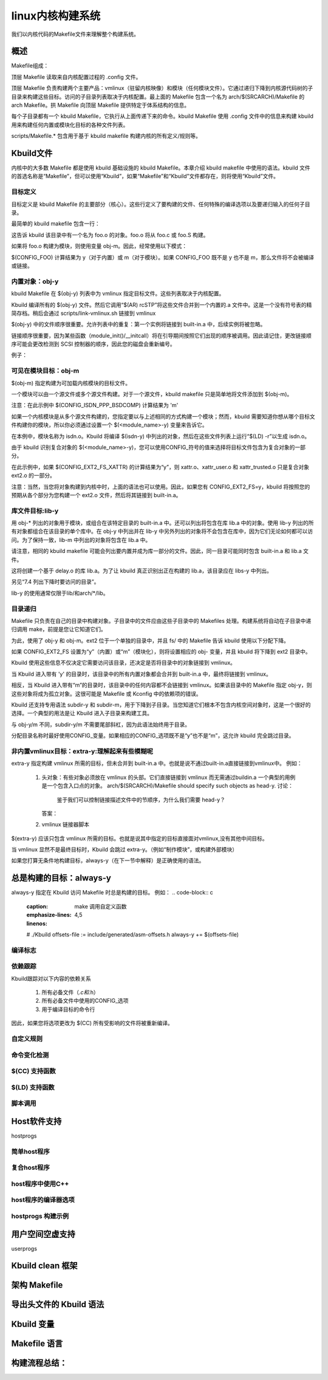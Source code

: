 linux内核构建系统
----------------
我们以内核代码的Makefile文件来理解整个构建系统。

概述
^^^^
Makefile组成：

.. code-block:: c
   :caption: make 调用自定义函数
   :emphasize-lines: 4,5
   :linenos:
   
   Makefile                    the top Makefile.
   .config                     the kernel configuration file.
   arch/$(SRCARCH)/Makefile    the arch Makefile.
   scripts/Makefile.*          common rules etc. for all kbuild Makefiles.
   kbuild Makefiles            exist in every subdirectory
   
   
顶层 Makefile 读取来自内核配置过程的 .config 文件。

顶层 Makefile 负责构建两个主要产品：vmlinux（驻留内核映像）和模块（任何模块文件）。它通过递归下降到内核源代码树的子目录来构建这些目标。访问的子目录列表取决于内核配置。最上面的 Makefile 包含一个名为 arch/$(SRCARCH)/Makefile 的 arch Makefile。拱 Makefile 向顶层 Makefile 提供特定于体系结构的信息。

每个子目录都有一个 kbuild Makefile，它执行从上面传递下来的命令。kbuild Makefile 使用 .config 文件中的信息来构建 kbuild 用来构建任何内置或模块化目标的各种文件列表。

scripts/Makefile.* 包含用于基于 kbuild makefile 构建内核的所有定义/规则等。


Kbuild文件
^^^^^^^^^^
内核中的大多数 Makefile 都是使用 kbuild 基础设施的 kbuild Makefile。本章介绍 kbuild makefile 中使用的语法。kbuild 文件的首选名称是“Makefile”，但可以使用“Kbuild”，如果“Makefile”和“Kbuild”文件都存在，则将使用“Kbuild”文件。

目标定义
""""""""
目标定义是 kbuild Makefile 的主要部分（核心）。这些行定义了要构建的文件、任何特殊的编译选项以及要递归输入的任何子目录。

最简单的 kbuild makefile 包含一行：


.. code-block:: c
   :caption: make 调用自定义函数
   :emphasize-lines: 4,5
   :linenos:
   
   obj-y += foo.o


这告诉 kbuild 该目录中有一个名为 foo.o 的对象。foo.o 将从 foo.c 或 foo.S 构建。

如果将 foo.o 构建为模块，则使用变量 obj-m。因此，经常使用以下模式：

.. code-block:: c
   :caption: make 调用自定义函数
   :emphasize-lines: 4,5
   :linenos:
   
   obj-$(CONFIG_FOO) += foo.o

$(CONFIG_FOO) 计算结果为 y（对于内置）或 m（对于模块）。如果 CONFIG_FOO 既不是 y 也不是 m，那么文件将不会被编译或链接。   
   
内置对象：obj-y
"""""""""""""
kbuild Makefile 在 $(obj-y) 列表中为 vmlinux 指定目标文件。这些列表取决于内核配置。

Kbuild 编译所有的 $(obj-y) 文件。然后它调用“$(AR) rcSTP”将这些文件合并到一个内置的.a 文件中。这是一个没有符号表的精简存档。稍后会通过 scripts/link-vmlinux.sh 链接到 vmlinux

$(obj-y) 中的文件顺序很重要。允许列表中的重复：第一个实例将链接到 built-in.a 中，后续实例将被忽略。

链接顺序很重要，因为某些函数（module_init()/__initcall）将在引导期间按照它们出现的顺序被调用。因此请记住，更改链接顺序可能会更改检测到 SCSI 控制器的顺序，因此您的磁盘会重新编号。

例子：

.. code-block:: c
   :caption: make 调用自定义函数
   :emphasize-lines: 4,5
   :linenos:
   
   #drivers/isdn/i4l/Makefile
   # Makefile for the kernel ISDN subsystem and device drivers.
   # Each configuration option enables a list of files.
   obj-$(CONFIG_ISDN_I4L)         += isdn.o
   obj-$(CONFIG_ISDN_PPP_BSDCOMP) += isdn_bsdcomp.o

可见在模块目标：obj-m
"""""""""""""""""""
$(obj-m) 指定构建为可加载内核模块的目标文件。

一个模块可以由一个源文件或多个源文件构建。对于一个源文件，kbuild makefile 只是简单地将文件添加到 $(obj-m)。

.. code-block:: c
   :caption: make 调用自定义函数
   :emphasize-lines: 4,5
   :linenos:
   
   #drivers/isdn/i4l/Makefile
   obj-$(CONFIG_ISDN_PPP_BSDCOMP) += isdn_bsdcomp.o
   
注意：在此示例中 $(CONFIG_ISDN_PPP_BSDCOMP) 计算结果为 'm'

如果一个内核模块是从多个源文件构建的，您指定要以与上述相同的方式构建一个模块；然而，kbuild 需要知道你想从哪个目标文件构建你的模块，所以你必须通过设置一个 $(<module_name>-y) 变量来告诉它。

.. code-block:: c
   :caption: make 调用自定义函数
   :emphasize-lines: 4,5
   :linenos:
   
   #drivers/isdn/i4l/Makefile
   obj-$(CONFIG_ISDN_I4L) += isdn.o
   isdn-y := isdn_net_lib.o isdn_v110.o isdn_common.o

在本例中，模块名称为 isdn.o。Kbuild 将编译 $(isdn-y) 中列出的对象，然后在这些文件列表上运行“$(LD) -r”以生成 isdn.o。

由于 kbuild 识别复合对象的 $(<module_name>-y)，您可以使用CONFIG_符号的值来选择将目标文件包含为复合对象的一部分。

.. code-block:: c
   :caption: make 调用自定义函数
   :emphasize-lines: 4,5
   :linenos:
   
   #fs/ext2/Makefile
   obj-$(CONFIG_EXT2_FS) += ext2.o
   ext2-y := balloc.o dir.o file.o ialloc.o inode.o ioctl.o \
          namei.o super.o symlink.o
   ext2-$(CONFIG_EXT2_FS_XATTR) += xattr.o xattr_user.o \
                                xattr_trusted.o
   
 
在此示例中，如果 $(CONFIG_EXT2_FS_XATTR) 的计算结果为“y”，则 xattr.o、xattr_user.o 和 xattr_trusted.o 只是复合对象 ext2.o 的一部分。

注意：当然，当您将对象构建到内核中时，上面的语法也可以使用。因此，如果您有 CONFIG_EXT2_FS=y，kbuild 将按照您的预期从各个部分为您构建一个 ext2.o 文件，然后将其链接到 built-in.a。

库文件目标:lib-y
""""""""""""""
用 obj-* 列出的对象用于模块，或组合在该特定目录的 built-in.a 中。还可以列出将包含在库 lib.a 中的对象。使用 lib-y 列出的所有对象都组合在该目录的单个库中。在 obj-y 中列出并在 lib-y 中另外列出的对象将不会包含在库中，因为它们无论如何都可以访问。为了保持一致，lib-m 中列出的对象将包含在 lib.a 中。

请注意，相同的 kbuild makefile 可能会列出要内置并成为库一部分的文件。因此，同一目录可能同时包含 built-in.a 和 lib.a 文件。

.. code-block:: c
   :caption: make 调用自定义函数
   :emphasize-lines: 4,5
   :linenos:
   
   #arch/x86/lib/Makefile
   lib-y    := delay.o
   
这将创建一个基于 delay.o 的库 lib.a。为了让 kbuild 真正识别出正在构建的 lib.a，该目录应在 libs-y 中列出。

另见“7.4 列出下降时要访问的目录”。

lib-y 的使用通常仅限于lib/和arch/*/lib。


目录递归
"""""""
Makefile 只负责在自己的目录中构建对象。子目录中的文件应由这些子目录中的 Makefiles 处理。构建系统将自动在子目录中递归调用 make，前提是您让它知道它们。

为此，使用了 obj-y 和 obj-m。ext2 位于一个单独的目录中，并且 fs/ 中的 Makefile 告诉 kbuild 使用以下分配下降。

.. code-block:: c
   :caption: make 调用自定义函数
   :emphasize-lines: 4,5
   :linenos:
   
   #fs/Makefile
   obj-$(CONFIG_EXT2_FS) += ext2/
   
如果 CONFIG_EXT2_FS 设置为“y”（内置）或“m”（模块化），则将设置相应的 obj- 变量，并且 kbuild 将下降到 ext2 目录中。

Kbuild 使用这些信息不仅决定它需要访问该目录，还决定是否将目录中的对象链接到 vmlinux。

当 Kbuild 进入带有 'y' 的目录时，该目录中的所有内置对象都会合并到 built-in.a 中，最终将链接到 vmlinux。

相反，当 Kbuild 进入带有“m”的目录时，该目录中的任何内容都不会链接到 vmlinux。如果该目录中的 Makefile 指定 obj-y，则这些对象将成为孤立对象。这很可能是 Makefile 或 Kconfig 中的依赖项的错误。

Kbuild 还支持专用语法 subdir-y 和 subdir-m，用于下降到子目录。当您知道它们根本不包含内核空间对象时，这是一个很好的选择。一个典型的用法是让 Kbuild 进入子目录来构建工具。

.. code-block:: c
   :caption: make 调用自定义函数
   :emphasize-lines: 4,5
   :linenos:
   
   # scripts/Makefile
   subdir-$(CONFIG_GCC_PLUGINS) += gcc-plugins
   subdir-$(CONFIG_MODVERSIONS) += genksyms
   subdir-$(CONFIG_SECURITY_SELINUX) += selinux

与 obj-y/m 不同，subdir-y/m 不需要尾部斜杠，因为此语法始终用于目录。

分配目录名称时最好使用CONFIG_变量。如果相应的CONFIG_选项既不是“y”也不是“m”，这允许 kbuild 完全跳过目录。

非内置vmlinux目标：extra-y:理解起来有些模糊呢
"""""""""""""""""""""""""""""""""""""""
extra-y 指定构建 vmlinux 所需的目标，但未合并到 built-in.a 中。也就是说不通过built-in.a直接链接到vmlinux中。
例如：
	1. 头对象：有些对象必须放在 vmlinux 的头部。它们直接链接到 vmlinux 而无需通过buildin.a 一个典型的用例是一个包含入口点的对象。
	   arch/$(SRCARCH)/Makefile should specify such objects as head-y.
	   讨论：
	      鉴于我们可以控制链接描述文件中的节顺序，为什么我们需要 head-y？
	   答案：
	2. vmlinux 链接器脚本
		.. code-block:: c
   			:caption: make 调用自定义函数
   			:emphasize-lines: 4,5
   			:linenos:
   			
   			# arch/x86/kernel/Makefile
   			extra-y := head_$(BITS).o
   			extra-y += head$(BITS).o
   			extra-y += ebda.o
   			extra-y += platform-quirks.o
   			extra-y += vmlinux.lds

$(extra-y) 应该只包含 vmlinux 所需的目标。也就是说其中指定的目标直接面对vmlinux,没有其他中间目标。

当 vmlinux 显然不是最终目标时，Kbuild 会跳过 extra-y。（例如“制作模块”，或构建外部模块）

如果您打算无条件地构建目标，always-y（在下一节中解释）是正确使用的语法。

总是构建的目标：always-y
^^^^^^^^^^^^^^^^^^^^^^
always-y 指定在 Kbuild 访问 Makefile 时总是构建的目标。
例如：
.. code-block:: c
	:caption: make 调用自定义函数
	:emphasize-lines: 4,5
	:linenos:
	
	# ./Kbuild offsets-file := include/generated/asm-offsets.h always-y += $(offsets-file)

编译标志
"""""""


依赖跟踪
"""""""
Kbuild跟踪对以下内容的依赖关系

	1. 所有必备文件（*.c和*.h）
	2. 所有必备文件中使用的CONFIG_选项
	3. 用于编译目标的命令行

因此，如果您将选项更改为 $(CC) 所有受影响的文件将被重新编译。

自定义规则
""""""""


命令变化检测
""""""""""

$(CC) 支持函数
"""""""""""""


$(LD) 支持函数
"""""""""""""


脚本调用
"""""""


Host软件支持
^^^^^^^^^^^
hostprogs

简单host程序
"""""""""""


复合host程序
""""""""""

host程序中使用C++
"""""""""""""""
	
host程序的编译器选项
"""""""""""""""""



hostprogs 构建示例
"""""""""""""""""


用户空间空虚支持
^^^^^^^^^^^^^
userprogs



Kbuild clean 框架
^^^^^^^^^^^^^^^^^

架构 Makefile
^^^^^^^^^^^^^

导出头文件的 Kbuild 语法
^^^^^^^^^^^^^^^^^^^^^


Kbuild 变量
^^^^^^^^^^


Makefile 语言
^^^^^^^^^^^^^


构建流程总结：
^^^^^^^^^^















   
